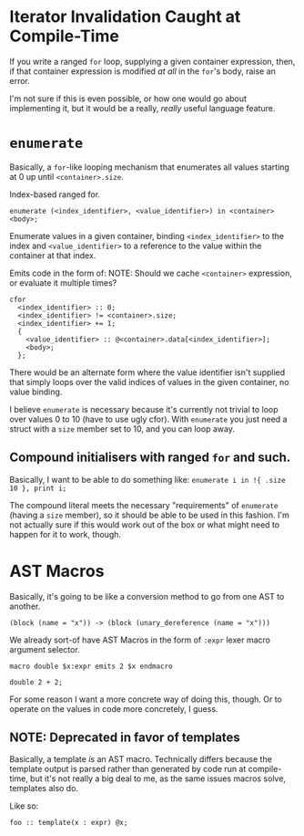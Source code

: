 * Iterator Invalidation Caught at Compile-Time

If you write a ranged =for= loop, supplying a given container expression, then, if that container expression is modified /at all/ in the =for='s body, raise an error.

I'm not sure if this is even possible, or how one would go about implementing it, but it would be a really, /really/ useful language feature.

* =enumerate=

Basically, a =for=-like looping mechanism that enumerates all values starting at 0 up until =<container>.size=.

Index-based ranged for.

=enumerate (<index_identifier>, <value_identifier>) in <container> <body>;=

Enumerate values in a given container, binding =<index_identifier>= to the index and =<value_identifier>= to a reference to the value within the container at that index.

Emits code in the form of:
NOTE: Should we cache =<container>= expression, or evaluate it multiple times?
#+begin_example
cfor
  <index_identifier> :: 0;
  <index_identifier> != <container>.size;
  <index_identifier> += 1;
  {
    <value_identifier> :: @<container>.data[<index_identifier>];
    <body>;
  };
#+end_example

There would be an alternate form where the value identifier isn't supplied that simply loops over the valid indices of values in the given container, no value binding.

I believe =enumerate= is necessary because it's currently not trivial to loop over values 0 to 10 (have to use ugly cfor). With =enumerate= you just need a struct with a =size= member set to 10, and you can loop away.

** Compound initialisers with ranged =for= and such.

Basically, I want to be able to do something like:
=enumerate i in !{ .size 10 }, print i;=

The compound literal meets the necessary "requirements" of =enumerate= (having a =size= member), so it should be able to be used in this fashion. I'm not actually sure if this would work out of the box or what might need to happen for it to work, though.

* AST Macros

Basically, it's going to be like a conversion method to go from one AST to another.

#+begin_src
  (block (name = "x")) -> (block (unary_dereference (name = "x")))
#+end_src

We already sort-of have AST Macros in the form of =:expr= lexer macro argument selector.

#+begin_src glint-ts
  macro double $x:expr emits 2 $x endmacro

  double 2 + 2;
#+end_src

For some reason I want a more concrete way of doing this, though. Or to operate on the values in code more concretely, I guess.

** NOTE: Deprecated in favor of templates

Basically, a template /is/ an AST macro. Technically differs because the template output is parsed rather than generated by code run at compile-time, but it's not really a big deal to me, as the same issues macros solve, templates also do.

Like so:
#+begin_src
  foo :: template(x : expr) @x;
#+end_src
